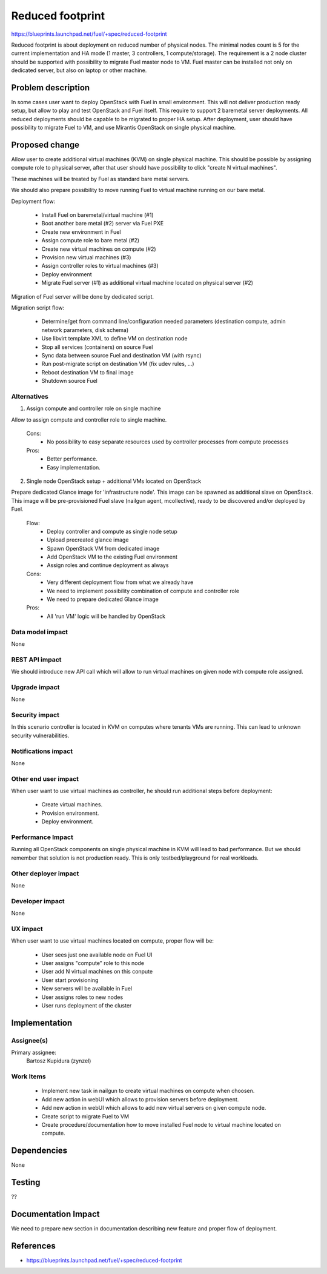 =================
Reduced footprint
=================

https://blueprints.launchpad.net/fuel/+spec/reduced-footprint

Reduced footprint is about deployment on reduced number of physical nodes.
The minimal nodes count is 5 for the current implementation and HA mode
(1 master, 3 controllers, 1 compute/storage).
The requirement is a 2 node cluster should be supported with possibility to
migrate Fuel master node to VM.
Fuel master can be installed not only on dedicated server, but also on laptop
or other machine.

Problem description
===================

In some cases user want to deploy OpenStack with Fuel in small environment.
This will not deliver production ready setup, but allow to play and test
OpenStack and Fuel itself.
This require to support 2 baremetal server deployments.
All reduced deployments should be capable to be migrated to proper HA setup.
After deployment, user should have possibility to migrate Fuel to VM, and use
Mirantis OpenStack on single physical machine.

Proposed change
===============

Allow user to create additional virtual machines (KVM) on single physical
machine.
This should be possible by assigning compute role to physical server, after
that user should have possibility to click "create N virtual machines".

These machines will be treated by Fuel as standard bare metal servers.

We should also prepare possibility to move running Fuel to
virtual machine running on our bare metal.

Deployment flow:

   - Install Fuel on baremetal/virtual machine (#1)
   - Boot another bare metal (#2) server via Fuel PXE
   - Create new environment in Fuel
   - Assign compute role to bare metal (#2)
   - Create new virtual machines on compute (#2)
   - Provision new virtual machines (#3)
   - Assign controller roles to virtual machines (#3)
   - Deploy environment
   - Migrate Fuel server (#1) as additional virtual machine located on physical
     server (#2)

Migration of Fuel server will be done by dedicated script.

Migration script flow:

   - Determine/get from command line/configuration needed parameters
     (destination compute, admin network parameters, disk schema)
   - Use libvirt template XML to define VM on destination node
   - Stop all services (containers) on source Fuel
   - Sync data between source Fuel and destination VM (with rsync)
   - Run post-migrate script on destination VM (fix udev rules, ...)
   - Reboot destination VM to final image
   - Shutdown source Fuel

Alternatives
------------

1) Assign compute and controller role on single machine

Allow to assign compute and controller role to single machine.

   Cons:
      - No possibility to easy separate resources used by controller processes
        from compute processes

   Pros:
      - Better performance.
      - Easy implementation.

2) Single node OpenStack setup + additional VMs located on OpenStack

Prepare dedicated Glance image for 'infrastructure node'.
This image can be spawned as additional slave on OpenStack.
This image will be pre-provisioned Fuel slave (nailgun agent, mcollective),
ready to be discovered and/or deployed by Fuel.

   Flow:
      - Deploy controller and compute as single node setup
      - Upload precreated glance image
      - Spawn OpenStack VM from dedicated image
      - Add OpenStack VM to the existing Fuel environment
      - Assign roles and continue deployment as always

   Cons:
      - Very different deployment flow from what we already have
      - We need to implement possibility combination of compute and
        controller role
      - We need to prepare dedicated Glance image

   Pros:
      - All 'run VM' logic will be handled by OpenStack

Data model impact
-----------------

None

REST API impact
---------------

We should introduce new API call which will allow to run virtual machines
on given node with compute role assigned.

Upgrade impact
--------------

None

Security impact
---------------

In this scenario controller is located in KVM on computes where tenants VMs
are running. This can lead to unknown security vulnerabilities.

Notifications impact
--------------------

None

Other end user impact
---------------------

When user want to use virtual machines as controller, he should run additional
steps before deployment:

   - Create virtual machines.
   - Provision environment.
   - Deploy environment.

Performance Impact
------------------

Running all OpenStack components on single physical machine in KVM will lead to
bad performance.
But we should remember that solution is not production ready.
This is only testbed/playground for real workloads.

Other deployer impact
---------------------

None

Developer impact
----------------

None

UX impact
---------

When user want to use virtual machines located on compute, proper flow will
be:

   - User sees just one available node on Fuel UI
   - User assigns "compute" role to this node
   - User add N virtual machines on this conpute
   - User start provisioning
   - New servers will be available in Fuel
   - User assigns roles to new nodes
   - User runs deployment of the cluster

Implementation
==============

Assignee(s)
-----------

Primary assignee:
  Bartosz Kupidura (zynzel)

Work Items
----------

   - Implement new task in nailgun to create virtual machines on compute when
     choosen.
   - Add new action in webUI which allows to provision servers before
     deployment.
   - Add new action in webUI which allows to add new virtual servers on given
     compute node.
   - Create script to migrate Fuel to VM
   - Create procedure/documentation how to move installed Fuel node to virtual
     machine located on compute.

Dependencies
============

None

Testing
=======

??

Documentation Impact
====================

We need to prepare new section in documentation describing new feature and
proper flow of deployment.

References
==========

- https://blueprints.launchpad.net/fuel/+spec/reduced-footprint
